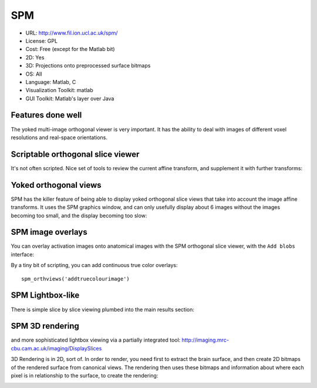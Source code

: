 .. _spmviz:

SPM
---

- URL: http://www.fil.ion.ucl.ac.uk/spm/
- License: GPL
- Cost: Free (except for the Matlab bit)
- 2D: Yes
- 3D: Projections onto preprocessed surface bitmaps
- OS: All
- Language: Matlab, C
- Visualization Toolkit: matlab
- GUI Toolkit: Matlab's layer over Java

Features done well
~~~~~~~~~~~~~~~~~~

The yoked multi-image orthogonal viewer is very important.  It has the
ability to deal with images of different voxel resolutions and
real-space orientations.

.. _spm-ortho-slice:

Scriptable orthogonal slice viewer
~~~~~~~~~~~~~~~~~~~~~~~~~~~~~~~~~~

It's not often scripted.  Nice set of tools to review the current affine
transform, and supplement it with further transforms:

.. image:: images/spm_display.png


.. _spm-checkreg:

Yoked orthogonal views
~~~~~~~~~~~~~~~~~~~~~~

SPM has the killer feature of being able to display yoked orthogonal
slice views that take into account the image affine transforms.  It uses
the SPM graphics window, and can only usefully display about 6 images
without the images becoming too small, and the display becoming too
slow:

.. image:: images/checkreg.png

.. _spm-orth-overlays:

SPM image overlays
~~~~~~~~~~~~~~~~~~

You can overlay activation images onto anatomical images with the SPM
orthogonal slice viewer, with the ``Add blobs`` interface:

.. image:: images/add_blobs.png

By a tiny bit of scripting, you can add continuous true color overlays::

   spm_orthviews('addtruecolourimage')

.. image:: images/add_truecolor.jpg

SPM Lightbox-like
~~~~~~~~~~~~~~~~~

There is simple slice by slice viewing plumbed into the main results section:

.. image:: images/results_sections.png

SPM 3D rendering
~~~~~~~~~~~~~~~~

and more sophisticated lightbox viewing via a partially integrated tool:
http://imaging.mrc-cbu.cam.ac.uk/imaging/DisplaySlices

3D Rendering is in 2D, sort of.  In order to render, you need first to
extract the brain surface, and then create 2D bitmaps of the rendered
surface from canonical views.  The rendering then uses these bitmaps and
information about where each pixel is in relationship to the surface, to
create the rendering:

.. image:: images/basic_render.png



